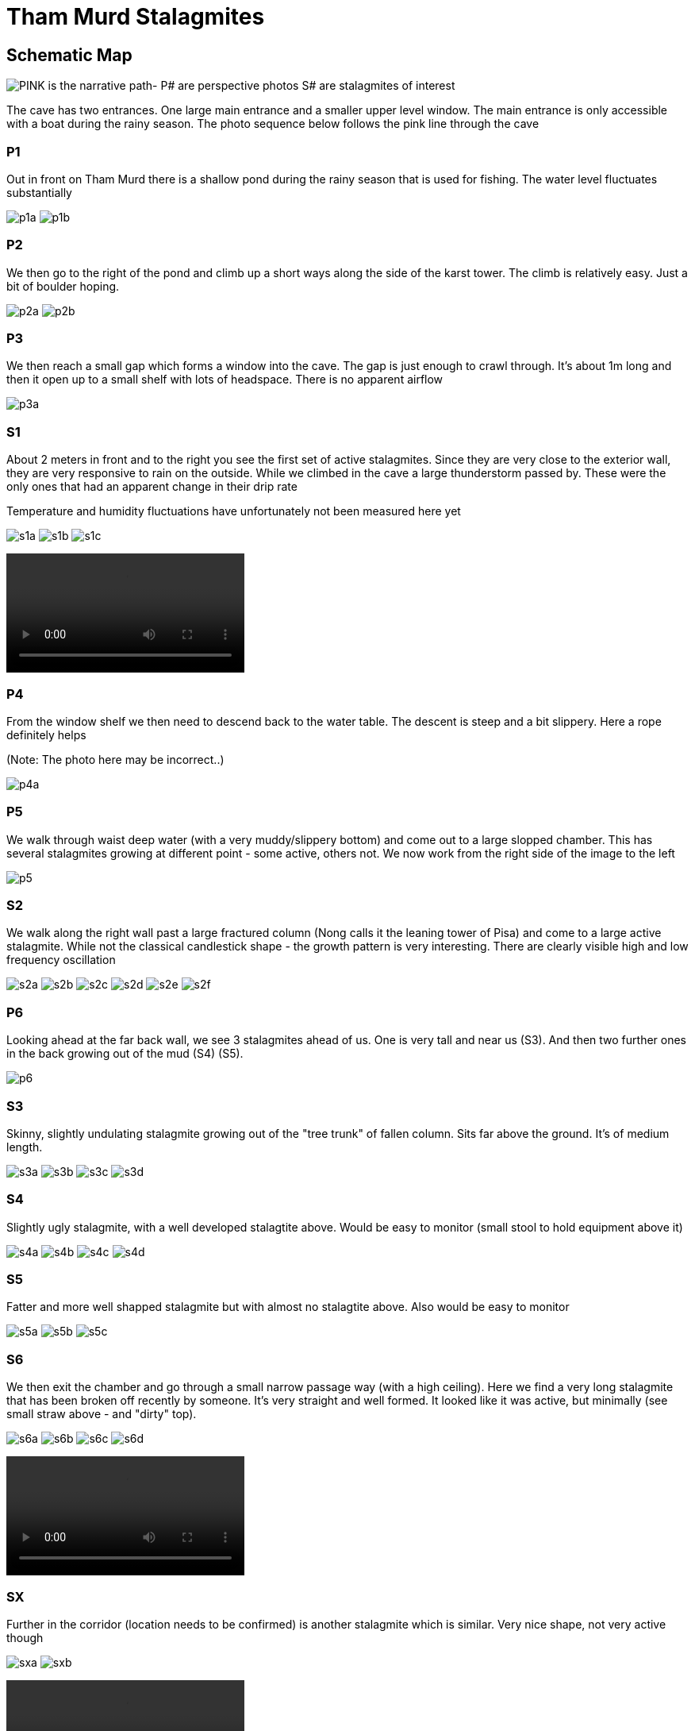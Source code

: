 :imagesdir: ../fig/
:!webfonts:
:stylesheet: ../web/adoc.css
:table-caption!:
:reproducible:
:nofooter:

= Tham Murd Stalagmites

== Schematic Map

image:diagram/thammurd.svg[PINK is the narrative path- P# are perspective photos S# are stalagmites of interest]

The cave has two entrances. One large main entrance and a smaller upper level window. The main entrance is only accessible with a boat during the rainy season. The photo sequence below follows the pink line through the cave

=== P1

Out in front on Tham Murd there is a shallow pond during the rainy season that is used for fishing. The water level fluctuates substantially

[.scrollbox]
--
image:phot/thammurd/p1a.jpg[]
image:phot/thammurd/p1b.jpg[]
--

=== P2

We then go to the right of the pond and climb up a short ways along the side of the karst tower. The climb is relatively easy. Just a bit of boulder hoping.
[.scrollbox]
--
image:phot/thammurd/p2a.jpg[]
image:phot/thammurd/p2b.jpg[]
--

=== P3

We then reach a small gap which forms a window into the cave. The gap is just enough to crawl through. It's about 1m long and then it open up to a small shelf with lots of headspace. There is no apparent airflow
[.scrollbox]
--
image:phot/thammurd/p3a.jpg[]
--

=== S1

About 2 meters in front and to the right you see the first set of active stalagmites. Since they are very close to the exterior wall, they are very responsive to rain on the outside. While we climbed in the cave a large thunderstorm passed by. These were the only ones that had an apparent change in their drip rate

Temperature and humidity fluctuations have unfortunately not been measured here yet

[.scrollbox]
--
image:phot/thammurd/s1a.jpg[]
image:phot/thammurd/s1b.jpg[]
image:phot/thammurd/s1c.jpg[]
--

video::phot/thammurd/s1d.mp4[]

=== P4

From the window shelf we then need to descend back to the water table. The descent is steep and a bit slippery. Here a rope definitely helps

(Note: The photo here may be incorrect..)

[.scrollbox]
--
image:phot/thammurd/p4a.jpg[]
--

=== P5
We walk through waist deep water (with a very muddy/slippery bottom) and come out to a large slopped chamber. This has several stalagmites growing at different point - some active, others not. We now work from the right side of the image to the left
[.scrollbox]
--
image:phot/thammurd/p5.jpg[]
--

=== S2
We walk along the right wall past a large fractured column (Nong calls it the leaning tower of Pisa) and come to a large active stalagmite. While not the classical candlestick shape - the growth pattern is very interesting. There are clearly visible high and low frequency oscillation

[.scrollbox]
--
image:phot/thammurd/s2a.jpg[]
image:phot/thammurd/s2b.jpg[]
image:phot/thammurd/s2c.jpg[]
image:phot/thammurd/s2d.jpg[]
image:phot/thammurd/s2e.jpg[]
image:phot/thammurd/s2f.jpg[]
--

=== P6
Looking ahead at the far back wall, we see 3 stalagmites ahead of us. One is very tall and near us (S3). And then two further ones in the back growing out of the mud (S4) (S5).

[.scrollbox]
--
image:phot/thammurd/p6.jpg[]
--


=== S3
Skinny, slightly undulating stalagmite growing out of the "tree trunk" of fallen column. Sits far above the ground. It's of medium length.

[.scrollbox]
--
image:phot/thammurd/s3a.jpg[]
image:phot/thammurd/s3b.jpg[]
image:phot/thammurd/s3c.jpg[]
image:phot/thammurd/s3d.jpg[]
--

=== S4
Slightly ugly stalagmite, with a well developed stalagtite above. Would be easy to monitor (small stool to hold equipment above it)

[.scrollbox]
--
image:phot/thammurd/s4a.jpg[]
image:phot/thammurd/s4b.jpg[]
image:phot/thammurd/s4c.jpg[]
image:phot/thammurd/s4d.jpg[]
--

=== S5
Fatter and more well shapped stalagmite but with almost no stalagtite above. Also would be easy to monitor

[.scrollbox]
--
image:phot/thammurd/s5a.jpg[]
image:phot/thammurd/s5b.jpg[]
image:phot/thammurd/s5c.jpg[]
--

=== S6
We then exit the chamber and go through a small narrow passage way (with a high ceiling). Here we find a very long stalagmite that has been broken off recently by someone. It's very straight and well formed. It looked like it was active, but minimally (see small straw above - and "dirty" top).

[.scrollbox]
--
image:phot/thammurd/s6a.jpg[]
image:phot/thammurd/s6b.jpg[]
image:phot/thammurd/s6c.jpg[]
image:phot/thammurd/s6d.jpg[]
--

video::phot/thammurd/s6e.mp4[]

=== SX
Further in the corridor (location needs to be confirmed) is another stalagmite which is similar. Very nice shape, not very active though

[.scrollbox]
--
image:phot/thammurd/sxa.jpg[]
image:phot/thammurd/sxb.jpg[]
--

video::phot/thammurd/sxc.mp4[]


=== P7
From the tunnel we emerge into another chamber which has two levels. There are a lot of bats here (unlike the previous one which had none). As a result the ground is a lot filthier. To the immediate right there is a ramp up to a ledge and window that looks back down into the tunnel we just walked through. At the top of this ramp (out of frame) would be (S7). Straight ahead, besides the ramp and behind Nong is a shelf with many active stalagmites (S8)
[.scrollbox]
--
image:phot/thammurd/p7.jpg[]
--


=== S7
Up near this ledge/window we find a very active stalagmite. The shape is not ideal because it has two active points, but the drip rate is very high and it would be of interest when it comes to the cave's reactivity to precipitation. It would hopefully show a distinct 18O signature compared to the other slow-growers we see in the cave.

[.scrollbox]
--
image:phot/thammurd/s7a.jpg[]
image:phot/thammurd/s7b.jpg[]
--

video::phot/thammurd/s7c.mp4[]

=== S8
On the right wall, on the ramp up to the window there is a shelf with several short stalagmites that seem pretty active. They would be easy to monitor (again - small stool)

[.scrollbox]
--
image:phot/thammurd/s8a.jpg[]
image:phot/thammurd/s8b.jpg[]
image:phot/thammurd/s8c.jpg[]
--

video::phot/thammurd/s7c.mp4[]


=== P8
Going around the back of the chamber we see a very large sinkhole with water below. This seems well below the waterline in the cave itself. It hasn't been explored yet

[.scrollbox]
--
image:phot/thammurd/p8.jpg[]
--



=== SY
Going around other side of the chamber we walk across a strange river of rounded straws and near the exit passage way on the cave wall we see another shelf with many stalagmites (similar to S8). Several are also active. There is also a large active pillar as well. You can see oscillations like in (S2) but they're not nearly as distinct.

[.scrollbox]
--
image:phot/thammurd/sya.jpg[]
image:phot/thammurd/syb.jpg[]
image:phot/thammurd/syc.jpg[]
image:phot/thammurd/syd.jpg[]
image:phot/thammurd/sye.jpg[]
image:phot/thammurd/syf.jpg[]
image:phot/thammurd/syg.jpg[]
image:phot/thammurd/syh.jpg[]
--

=== P9
As we exist the chamber the area seems to have more active flow and there is a very nicely developped rimmed pool here.

[.scrollbox]
--
image:phot/thammurd/p9.jpg[]
--

=== PX
Going up a bit of a ramp through a short passage way we come to a high shelf. From here we can look down into the main entrance chamber that is flooded. Going down is impossible without a ladder or rope. Here there are a couple of stalagmites (photos missing) and one particularly beautiful stalagmite/stalagmite pair that are about to form a column

[.scrollbox]
--
image:phot/thammurd/pxa.jpg[]
image:phot/thammurd/pxb.jpg[]
image:phot/thammurd/pxc.jpg[]
image:phot/thammurd/pxd.jpg[]
--

